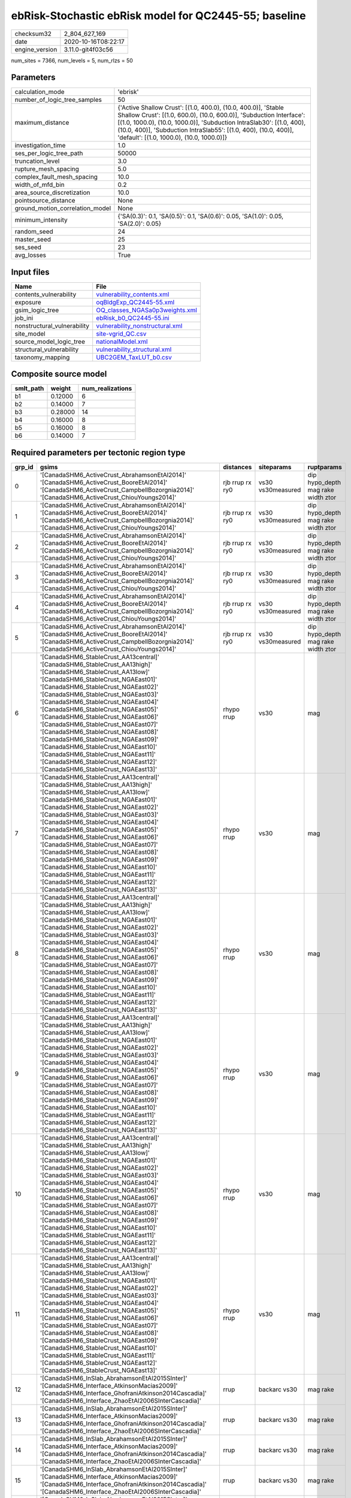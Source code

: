 ebRisk-Stochastic ebRisk model for QC2445-55; baseline
======================================================

============== ===================
checksum32     2_804_627_169      
date           2020-10-16T08:22:17
engine_version 3.11.0-git4f03c56  
============== ===================

num_sites = 7366, num_levels = 5, num_rlzs = 50

Parameters
----------
=============================== =============================================================================================================================================================================================================================================================================================================================
calculation_mode                'ebrisk'                                                                                                                                                                                                                                                                                                                     
number_of_logic_tree_samples    50                                                                                                                                                                                                                                                                                                                           
maximum_distance                {'Active Shallow Crust': [(1.0, 400.0), (10.0, 400.0)], 'Stable Shallow Crust': [(1.0, 600.0), (10.0, 600.0)], 'Subduction Interface': [(1.0, 1000.0), (10.0, 1000.0)], 'Subduction IntraSlab30': [(1.0, 400), (10.0, 400)], 'Subduction IntraSlab55': [(1.0, 400), (10.0, 400)], 'default': [(1.0, 1000.0), (10.0, 1000.0)]}
investigation_time              1.0                                                                                                                                                                                                                                                                                                                          
ses_per_logic_tree_path         50000                                                                                                                                                                                                                                                                                                                        
truncation_level                3.0                                                                                                                                                                                                                                                                                                                          
rupture_mesh_spacing            5.0                                                                                                                                                                                                                                                                                                                          
complex_fault_mesh_spacing      10.0                                                                                                                                                                                                                                                                                                                         
width_of_mfd_bin                0.2                                                                                                                                                                                                                                                                                                                          
area_source_discretization      10.0                                                                                                                                                                                                                                                                                                                         
pointsource_distance            None                                                                                                                                                                                                                                                                                                                         
ground_motion_correlation_model None                                                                                                                                                                                                                                                                                                                         
minimum_intensity               {'SA(0.3)': 0.1, 'SA(0.5)': 0.1, 'SA(0.6)': 0.05, 'SA(1.0)': 0.05, 'SA(2.0)': 0.05}                                                                                                                                                                                                                                          
random_seed                     24                                                                                                                                                                                                                                                                                                                           
master_seed                     25                                                                                                                                                                                                                                                                                                                           
ses_seed                        23                                                                                                                                                                                                                                                                                                                           
avg_losses                      True                                                                                                                                                                                                                                                                                                                         
=============================== =============================================================================================================================================================================================================================================================================================================================

Input files
-----------
=========================== ====================================================================
Name                        File                                                                
=========================== ====================================================================
contents_vulnerability      `vulnerability_contents.xml <vulnerability_contents.xml>`_          
exposure                    `oqBldgExp_QC2445-55.xml <oqBldgExp_QC2445-55.xml>`_                
gsim_logic_tree             `OQ_classes_NGASa0p3weights.xml <OQ_classes_NGASa0p3weights.xml>`_  
job_ini                     `ebRisk_b0_QC2445-55.ini <ebRisk_b0_QC2445-55.ini>`_                
nonstructural_vulnerability `vulnerability_nonstructural.xml <vulnerability_nonstructural.xml>`_
site_model                  `site-vgrid_QC.csv <site-vgrid_QC.csv>`_                            
source_model_logic_tree     `nationalModel.xml <nationalModel.xml>`_                            
structural_vulnerability    `vulnerability_structural.xml <vulnerability_structural.xml>`_      
taxonomy_mapping            `UBC2GEM_TaxLUT_b0.csv <UBC2GEM_TaxLUT_b0.csv>`_                    
=========================== ====================================================================

Composite source model
----------------------
========= ======= ================
smlt_path weight  num_realizations
========= ======= ================
b1        0.12000 6               
b2        0.14000 7               
b3        0.28000 14              
b4        0.16000 8               
b5        0.16000 8               
b6        0.14000 7               
========= ======= ================

Required parameters per tectonic region type
--------------------------------------------
====== ============================================================================================================================================================================================================================================================================================================================================================================================================================================================================================================================================================================================================== =============== ================= ==================================
grp_id gsims                                                                                                                                                                                                                                                                                                                                                                                                                                                                                                                                                                                                          distances       siteparams        ruptparams                        
====== ============================================================================================================================================================================================================================================================================================================================================================================================================================================================================================================================================================================================================== =============== ================= ==================================
0      '[CanadaSHM6_ActiveCrust_AbrahamsonEtAl2014]' '[CanadaSHM6_ActiveCrust_BooreEtAl2014]' '[CanadaSHM6_ActiveCrust_CampbellBozorgnia2014]' '[CanadaSHM6_ActiveCrust_ChiouYoungs2014]'                                                                                                                                                                                                                                                                                                                                                                                                                             rjb rrup rx ry0 vs30 vs30measured dip hypo_depth mag rake width ztor
1      '[CanadaSHM6_ActiveCrust_AbrahamsonEtAl2014]' '[CanadaSHM6_ActiveCrust_BooreEtAl2014]' '[CanadaSHM6_ActiveCrust_CampbellBozorgnia2014]' '[CanadaSHM6_ActiveCrust_ChiouYoungs2014]'                                                                                                                                                                                                                                                                                                                                                                                                                             rjb rrup rx ry0 vs30 vs30measured dip hypo_depth mag rake width ztor
2      '[CanadaSHM6_ActiveCrust_AbrahamsonEtAl2014]' '[CanadaSHM6_ActiveCrust_BooreEtAl2014]' '[CanadaSHM6_ActiveCrust_CampbellBozorgnia2014]' '[CanadaSHM6_ActiveCrust_ChiouYoungs2014]'                                                                                                                                                                                                                                                                                                                                                                                                                             rjb rrup rx ry0 vs30 vs30measured dip hypo_depth mag rake width ztor
3      '[CanadaSHM6_ActiveCrust_AbrahamsonEtAl2014]' '[CanadaSHM6_ActiveCrust_BooreEtAl2014]' '[CanadaSHM6_ActiveCrust_CampbellBozorgnia2014]' '[CanadaSHM6_ActiveCrust_ChiouYoungs2014]'                                                                                                                                                                                                                                                                                                                                                                                                                             rjb rrup rx ry0 vs30 vs30measured dip hypo_depth mag rake width ztor
4      '[CanadaSHM6_ActiveCrust_AbrahamsonEtAl2014]' '[CanadaSHM6_ActiveCrust_BooreEtAl2014]' '[CanadaSHM6_ActiveCrust_CampbellBozorgnia2014]' '[CanadaSHM6_ActiveCrust_ChiouYoungs2014]'                                                                                                                                                                                                                                                                                                                                                                                                                             rjb rrup rx ry0 vs30 vs30measured dip hypo_depth mag rake width ztor
5      '[CanadaSHM6_ActiveCrust_AbrahamsonEtAl2014]' '[CanadaSHM6_ActiveCrust_BooreEtAl2014]' '[CanadaSHM6_ActiveCrust_CampbellBozorgnia2014]' '[CanadaSHM6_ActiveCrust_ChiouYoungs2014]'                                                                                                                                                                                                                                                                                                                                                                                                                             rjb rrup rx ry0 vs30 vs30measured dip hypo_depth mag rake width ztor
6      '[CanadaSHM6_StableCrust_AA13central]' '[CanadaSHM6_StableCrust_AA13high]' '[CanadaSHM6_StableCrust_AA13low]' '[CanadaSHM6_StableCrust_NGAEast01]' '[CanadaSHM6_StableCrust_NGAEast02]' '[CanadaSHM6_StableCrust_NGAEast03]' '[CanadaSHM6_StableCrust_NGAEast04]' '[CanadaSHM6_StableCrust_NGAEast05]' '[CanadaSHM6_StableCrust_NGAEast06]' '[CanadaSHM6_StableCrust_NGAEast07]' '[CanadaSHM6_StableCrust_NGAEast08]' '[CanadaSHM6_StableCrust_NGAEast09]' '[CanadaSHM6_StableCrust_NGAEast10]' '[CanadaSHM6_StableCrust_NGAEast11]' '[CanadaSHM6_StableCrust_NGAEast12]' '[CanadaSHM6_StableCrust_NGAEast13]' rhypo rrup      vs30              mag                               
7      '[CanadaSHM6_StableCrust_AA13central]' '[CanadaSHM6_StableCrust_AA13high]' '[CanadaSHM6_StableCrust_AA13low]' '[CanadaSHM6_StableCrust_NGAEast01]' '[CanadaSHM6_StableCrust_NGAEast02]' '[CanadaSHM6_StableCrust_NGAEast03]' '[CanadaSHM6_StableCrust_NGAEast04]' '[CanadaSHM6_StableCrust_NGAEast05]' '[CanadaSHM6_StableCrust_NGAEast06]' '[CanadaSHM6_StableCrust_NGAEast07]' '[CanadaSHM6_StableCrust_NGAEast08]' '[CanadaSHM6_StableCrust_NGAEast09]' '[CanadaSHM6_StableCrust_NGAEast10]' '[CanadaSHM6_StableCrust_NGAEast11]' '[CanadaSHM6_StableCrust_NGAEast12]' '[CanadaSHM6_StableCrust_NGAEast13]' rhypo rrup      vs30              mag                               
8      '[CanadaSHM6_StableCrust_AA13central]' '[CanadaSHM6_StableCrust_AA13high]' '[CanadaSHM6_StableCrust_AA13low]' '[CanadaSHM6_StableCrust_NGAEast01]' '[CanadaSHM6_StableCrust_NGAEast02]' '[CanadaSHM6_StableCrust_NGAEast03]' '[CanadaSHM6_StableCrust_NGAEast04]' '[CanadaSHM6_StableCrust_NGAEast05]' '[CanadaSHM6_StableCrust_NGAEast06]' '[CanadaSHM6_StableCrust_NGAEast07]' '[CanadaSHM6_StableCrust_NGAEast08]' '[CanadaSHM6_StableCrust_NGAEast09]' '[CanadaSHM6_StableCrust_NGAEast10]' '[CanadaSHM6_StableCrust_NGAEast11]' '[CanadaSHM6_StableCrust_NGAEast12]' '[CanadaSHM6_StableCrust_NGAEast13]' rhypo rrup      vs30              mag                               
9      '[CanadaSHM6_StableCrust_AA13central]' '[CanadaSHM6_StableCrust_AA13high]' '[CanadaSHM6_StableCrust_AA13low]' '[CanadaSHM6_StableCrust_NGAEast01]' '[CanadaSHM6_StableCrust_NGAEast02]' '[CanadaSHM6_StableCrust_NGAEast03]' '[CanadaSHM6_StableCrust_NGAEast04]' '[CanadaSHM6_StableCrust_NGAEast05]' '[CanadaSHM6_StableCrust_NGAEast06]' '[CanadaSHM6_StableCrust_NGAEast07]' '[CanadaSHM6_StableCrust_NGAEast08]' '[CanadaSHM6_StableCrust_NGAEast09]' '[CanadaSHM6_StableCrust_NGAEast10]' '[CanadaSHM6_StableCrust_NGAEast11]' '[CanadaSHM6_StableCrust_NGAEast12]' '[CanadaSHM6_StableCrust_NGAEast13]' rhypo rrup      vs30              mag                               
10     '[CanadaSHM6_StableCrust_AA13central]' '[CanadaSHM6_StableCrust_AA13high]' '[CanadaSHM6_StableCrust_AA13low]' '[CanadaSHM6_StableCrust_NGAEast01]' '[CanadaSHM6_StableCrust_NGAEast02]' '[CanadaSHM6_StableCrust_NGAEast03]' '[CanadaSHM6_StableCrust_NGAEast04]' '[CanadaSHM6_StableCrust_NGAEast05]' '[CanadaSHM6_StableCrust_NGAEast06]' '[CanadaSHM6_StableCrust_NGAEast07]' '[CanadaSHM6_StableCrust_NGAEast08]' '[CanadaSHM6_StableCrust_NGAEast09]' '[CanadaSHM6_StableCrust_NGAEast10]' '[CanadaSHM6_StableCrust_NGAEast11]' '[CanadaSHM6_StableCrust_NGAEast12]' '[CanadaSHM6_StableCrust_NGAEast13]' rhypo rrup      vs30              mag                               
11     '[CanadaSHM6_StableCrust_AA13central]' '[CanadaSHM6_StableCrust_AA13high]' '[CanadaSHM6_StableCrust_AA13low]' '[CanadaSHM6_StableCrust_NGAEast01]' '[CanadaSHM6_StableCrust_NGAEast02]' '[CanadaSHM6_StableCrust_NGAEast03]' '[CanadaSHM6_StableCrust_NGAEast04]' '[CanadaSHM6_StableCrust_NGAEast05]' '[CanadaSHM6_StableCrust_NGAEast06]' '[CanadaSHM6_StableCrust_NGAEast07]' '[CanadaSHM6_StableCrust_NGAEast08]' '[CanadaSHM6_StableCrust_NGAEast09]' '[CanadaSHM6_StableCrust_NGAEast10]' '[CanadaSHM6_StableCrust_NGAEast11]' '[CanadaSHM6_StableCrust_NGAEast12]' '[CanadaSHM6_StableCrust_NGAEast13]' rhypo rrup      vs30              mag                               
12     '[CanadaSHM6_InSlab_AbrahamsonEtAl2015SInter]' '[CanadaSHM6_Interface_AtkinsonMacias2009]' '[CanadaSHM6_Interface_GhofraniAtkinson2014Cascadia]' '[CanadaSHM6_Interface_ZhaoEtAl2006SInterCascadia]'                                                                                                                                                                                                                                                                                                                                                                                                           rrup            backarc vs30      mag rake                          
13     '[CanadaSHM6_InSlab_AbrahamsonEtAl2015SInter]' '[CanadaSHM6_Interface_AtkinsonMacias2009]' '[CanadaSHM6_Interface_GhofraniAtkinson2014Cascadia]' '[CanadaSHM6_Interface_ZhaoEtAl2006SInterCascadia]'                                                                                                                                                                                                                                                                                                                                                                                                           rrup            backarc vs30      mag rake                          
14     '[CanadaSHM6_InSlab_AbrahamsonEtAl2015SInter]' '[CanadaSHM6_Interface_AtkinsonMacias2009]' '[CanadaSHM6_Interface_GhofraniAtkinson2014Cascadia]' '[CanadaSHM6_Interface_ZhaoEtAl2006SInterCascadia]'                                                                                                                                                                                                                                                                                                                                                                                                           rrup            backarc vs30      mag rake                          
15     '[CanadaSHM6_InSlab_AbrahamsonEtAl2015SInter]' '[CanadaSHM6_Interface_AtkinsonMacias2009]' '[CanadaSHM6_Interface_GhofraniAtkinson2014Cascadia]' '[CanadaSHM6_Interface_ZhaoEtAl2006SInterCascadia]'                                                                                                                                                                                                                                                                                                                                                                                                           rrup            backarc vs30      mag rake                          
16     '[CanadaSHM6_InSlab_AbrahamsonEtAl2015SInter]' '[CanadaSHM6_Interface_AtkinsonMacias2009]' '[CanadaSHM6_Interface_GhofraniAtkinson2014Cascadia]' '[CanadaSHM6_Interface_ZhaoEtAl2006SInterCascadia]'                                                                                                                                                                                                                                                                                                                                                                                                           rrup            backarc vs30      mag rake                          
17     '[CanadaSHM6_InSlab_AbrahamsonEtAl2015SInter]' '[CanadaSHM6_Interface_AtkinsonMacias2009]' '[CanadaSHM6_Interface_GhofraniAtkinson2014Cascadia]' '[CanadaSHM6_Interface_ZhaoEtAl2006SInterCascadia]'                                                                                                                                                                                                                                                                                                                                                                                                           rrup            backarc vs30      mag rake                          
18     '[CanadaSHM6_InSlab_AbrahamsonEtAl2015SSlab30]' '[CanadaSHM6_InSlab_AtkinsonBoore2003SSlabCascadia30]' '[CanadaSHM6_InSlab_GarciaEtAl2005SSlab30]' '[CanadaSHM6_InSlab_ZhaoEtAl2006SSlabCascadia30]'                                                                                                                                                                                                                                                                                                                                                                                                           rhypo rrup      backarc vs30      hypo_depth mag                    
19     '[CanadaSHM6_InSlab_AbrahamsonEtAl2015SSlab30]' '[CanadaSHM6_InSlab_AtkinsonBoore2003SSlabCascadia30]' '[CanadaSHM6_InSlab_GarciaEtAl2005SSlab30]' '[CanadaSHM6_InSlab_ZhaoEtAl2006SSlabCascadia30]'                                                                                                                                                                                                                                                                                                                                                                                                           rhypo rrup      backarc vs30      hypo_depth mag                    
20     '[CanadaSHM6_InSlab_AbrahamsonEtAl2015SSlab30]' '[CanadaSHM6_InSlab_AtkinsonBoore2003SSlabCascadia30]' '[CanadaSHM6_InSlab_GarciaEtAl2005SSlab30]' '[CanadaSHM6_InSlab_ZhaoEtAl2006SSlabCascadia30]'                                                                                                                                                                                                                                                                                                                                                                                                           rhypo rrup      backarc vs30      hypo_depth mag                    
21     '[CanadaSHM6_InSlab_AbrahamsonEtAl2015SSlab30]' '[CanadaSHM6_InSlab_AtkinsonBoore2003SSlabCascadia30]' '[CanadaSHM6_InSlab_GarciaEtAl2005SSlab30]' '[CanadaSHM6_InSlab_ZhaoEtAl2006SSlabCascadia30]'                                                                                                                                                                                                                                                                                                                                                                                                           rhypo rrup      backarc vs30      hypo_depth mag                    
22     '[CanadaSHM6_InSlab_AbrahamsonEtAl2015SSlab30]' '[CanadaSHM6_InSlab_AtkinsonBoore2003SSlabCascadia30]' '[CanadaSHM6_InSlab_GarciaEtAl2005SSlab30]' '[CanadaSHM6_InSlab_ZhaoEtAl2006SSlabCascadia30]'                                                                                                                                                                                                                                                                                                                                                                                                           rhypo rrup      backarc vs30      hypo_depth mag                    
23     '[CanadaSHM6_InSlab_AbrahamsonEtAl2015SSlab30]' '[CanadaSHM6_InSlab_AtkinsonBoore2003SSlabCascadia30]' '[CanadaSHM6_InSlab_GarciaEtAl2005SSlab30]' '[CanadaSHM6_InSlab_ZhaoEtAl2006SSlabCascadia30]'                                                                                                                                                                                                                                                                                                                                                                                                           rhypo rrup      backarc vs30      hypo_depth mag                    
24     '[CanadaSHM6_InSlab_AbrahamsonEtAl2015SSlab55]' '[CanadaSHM6_InSlab_AtkinsonBoore2003SSlabCascadia55]' '[CanadaSHM6_InSlab_GarciaEtAl2005SSlab55]' '[CanadaSHM6_InSlab_ZhaoEtAl2006SSlabCascadia55]'                                                                                                                                                                                                                                                                                                                                                                                                           rhypo rrup      backarc vs30      hypo_depth mag                    
25     '[CanadaSHM6_InSlab_AbrahamsonEtAl2015SSlab55]' '[CanadaSHM6_InSlab_AtkinsonBoore2003SSlabCascadia55]' '[CanadaSHM6_InSlab_GarciaEtAl2005SSlab55]' '[CanadaSHM6_InSlab_ZhaoEtAl2006SSlabCascadia55]'                                                                                                                                                                                                                                                                                                                                                                                                           rhypo rrup      backarc vs30      hypo_depth mag                    
26     '[CanadaSHM6_InSlab_AbrahamsonEtAl2015SSlab55]' '[CanadaSHM6_InSlab_AtkinsonBoore2003SSlabCascadia55]' '[CanadaSHM6_InSlab_GarciaEtAl2005SSlab55]' '[CanadaSHM6_InSlab_ZhaoEtAl2006SSlabCascadia55]'                                                                                                                                                                                                                                                                                                                                                                                                           rhypo rrup      backarc vs30      hypo_depth mag                    
27     '[CanadaSHM6_InSlab_AbrahamsonEtAl2015SSlab55]' '[CanadaSHM6_InSlab_AtkinsonBoore2003SSlabCascadia55]' '[CanadaSHM6_InSlab_GarciaEtAl2005SSlab55]' '[CanadaSHM6_InSlab_ZhaoEtAl2006SSlabCascadia55]'                                                                                                                                                                                                                                                                                                                                                                                                           rhypo rrup      backarc vs30      hypo_depth mag                    
28     '[CanadaSHM6_InSlab_AbrahamsonEtAl2015SSlab55]' '[CanadaSHM6_InSlab_AtkinsonBoore2003SSlabCascadia55]' '[CanadaSHM6_InSlab_GarciaEtAl2005SSlab55]' '[CanadaSHM6_InSlab_ZhaoEtAl2006SSlabCascadia55]'                                                                                                                                                                                                                                                                                                                                                                                                           rhypo rrup      backarc vs30      hypo_depth mag                    
29     '[CanadaSHM6_InSlab_AbrahamsonEtAl2015SSlab55]' '[CanadaSHM6_InSlab_AtkinsonBoore2003SSlabCascadia55]' '[CanadaSHM6_InSlab_GarciaEtAl2005SSlab55]' '[CanadaSHM6_InSlab_ZhaoEtAl2006SSlabCascadia55]'                                                                                                                                                                                                                                                                                                                                                                                                           rhypo rrup      backarc vs30      hypo_depth mag                    
====== ============================================================================================================================================================================================================================================================================================================================================================================================================================================================================================================================================================================================================== =============== ================= ==================================

Exposure model
--------------
=========== ======
#assets     79_896
#taxonomies 730   
=========== ======

============= ======= ======= === === ========= ==========
taxonomy      mean    stddev  min max num_sites num_assets
RES1-W4-LC    1.03873 0.19298 1   2   3_176     3_299     
RES1-W1-LC    2.24053 0.85551 1   6   6_760     15_146    
RES3A-W1-LC   1.86364 0.80183 1   5   2_728     5_084     
RES1-URML-PC  1.39622 0.49102 1   3   3_329     4_648     
RES1-W4-PC    1.55204 0.50014 1   4   4_996     7_754     
RES3A-W4-LC   1.00000 0.0     1   1   591       591       
RES3D-RM1L-PC 1.05911 0.23642 1   2   203       215       
RES3D-W2-LC   1.43478 0.69161 1   4   690       990       
RES4-W3-PC    1.08333 0.27735 1   2   144       156       
COM3-URML-PC  1.17386 0.37922 1   2   811       952       
COM3-C2L-PC   1.10454 0.30626 1   2   507       560       
COM5-S4L-PC   1.12245 0.33120 1   2   49        55        
COM3-C3L-PC   1.18370 0.38745 1   2   920       1_089     
EDU1-W2-PC    1.06358 0.24472 1   2   173       184       
COM4-RM1L-PC  1.13253 0.33922 1   2   1_079     1_222     
COM1-URML-PC  1.09127 0.28857 1   2   252       275       
COM1-W3-PC    1.09343 0.29153 1   2   289       316       
RES4-RM1M-PC  1.03448 0.18570 1   2   29        30        
COM1-RM1L-PC  1.13533 0.34237 1   2   569       646       
GOV1-W2-PC    1.04478 0.20837 1   2   67        70        
COM1-C3L-PC   1.04605 0.20994 1   2   304       318       
RES3B-W4-LC   1.00000 0.0     1   1   32        32        
RES3A-URML-PC 1.13842 0.34555 1   2   838       954       
COM1-RM1M-PC  1.00000 0.0     1   1   20        20        
COM2-RM1L-PC  1.06923 0.25483 1   2   130       139       
RES3C-W2-PC   1.13953 0.34785 1   2   129       147       
RES3A-W4-PC   1.29533 0.45637 1   2   1_307     1_693     
COM2-RM1M-PC  1.08943 0.28653 1   2   123       134       
RES3D-W2-PC   1.30012 0.46127 1   3   813       1_057     
RES2-MH-PC    1.40248 0.49116 1   2   323       453       
RES4-RM1M-LC  1.00000 0.0     1   1   9         9         
COM4-W3-LC    1.00000 0.0     1   1   247       247       
COM1-S4L-PC   1.05229 0.22334 1   2   153       161       
COM4-S5L-PC   1.09173 0.28886 1   2   665       726       
IND6-RM1L-PC  1.05932 0.23673 1   2   236       250       
COM4-RM1L-LC  1.00238 0.04880 1   2   420       421       
REL1-RM1L-PC  1.04505 0.20834 1   2   111       116       
RES2-MH-LC    1.01136 0.10630 1   2   176       178       
COM1-S5L-PC   1.11307 0.31724 1   2   283       315       
COM4-W3-PC    1.06287 0.24292 1   2   668       710       
COM3-RM1L-PC  1.08155 0.27396 1   2   466       504       
IND2-PC1-PC   1.02985 0.17146 1   2   67        69        
IND1-C2L-PC   1.10000 0.30168 1   2   90        99        
IND1-W3-LC    1.00000 0.0     1   1   32        32        
RES3D-W4-PC   1.20211 0.40193 1   2   569       684       
COM2-RM1L-LC  1.02632 0.16222 1   2   38        39        
IND2-RM1L-LC  1.00000 0.0     1   1   22        22        
RES3E-W2-PC   1.15646 0.36990 1   3   441       510       
IND2-PC1-LC   1.00000 0.0     1   1   34        34        
RES3C-RM1L-PC 1.12000 0.32715 1   2   75        84        
RES3B-W2-PC   1.18421 0.38937 1   2   114       135       
COM3-C2L-LC   1.00571 0.07559 1   2   175       176       
RES4-W3-LC    1.04938 0.21802 1   2   81        85        
IND2-RM1L-PC  1.05747 0.23409 1   2   87        92        
RES3C-W4-LC   1.00000 0.0     1   1   58        58        
RES3C-W2-LC   1.00000 0.0     1   1   70        70        
RES3B-RM1L-PC 1.07692 0.27735 1   2   13        14        
RES3F-W2-PC   1.09777 0.29741 1   2   358       393       
REL1-W2-PC    1.05381 0.22615 1   2   223       235       
RES3F-W2-LC   1.13311 0.35019 1   3   293       332       
COM7-C2L-PC   1.01613 0.12700 1   2   62        63        
RES4-RM1L-LC  1.00000 0.0     1   1   5         5         
COM7-C2H-PC   1.00000 0.0     1   1   12        12        
COM7-W3-PC    1.08917 0.28590 1   2   157       171       
COM7-C2H-LC   1.00000 0.0     1   1   3         3         
COM1-RM1L-LC  1.00000 0.0     1   1   203       203       
IND1-W3-PC    1.02239 0.14850 1   2   134       137       
IND1-S4L-PC   1.03704 0.19245 1   2   27        28        
GOV1-C3L-PC   1.03448 0.18570 1   2   29        30        
COM1-C2L-PC   1.06061 0.23982 1   2   99        105       
GOV1-RM1M-LC  1.00000 0.0     1   1   5         5         
IND2-S2L-PC   1.00000 0.0     1   1   40        40        
COM3-RM1L-LC  1.00000 0.0     1   1   152       152       
IND1-S2L-LC   1.00000 0.0     1   1   10        10        
AGR1-W3-LC    1.06667 0.25155 1   2   60        64        
GOV1-PC1-PC   1.00000 0.0     1   1   3         3         
GOV1-RM1L-PC  1.00000 0.0     1   1   35        35        
RES3C-W1-LC   1.15385 0.38541 1   3   117       135       
RES1-W4-MC    1.02780 0.16444 1   2   2_230     2_292     
RES1-W1-MC    1.02776 0.16431 1   2   3_206     3_295     
COM2-RM1L-MC  1.00000 0.0     1   1   29        29        
RES3B-W4-MC   1.05000 0.22361 1   2   20        21        
RES3B-W4-PC   1.08197 0.27659 1   2   61        66        
RES3A-W1-MC   1.03217 0.17653 1   2   1_088     1_123     
COM1-RM1L-MC  1.00000 0.0     1   1   137       137       
COM5-S4L-LC   1.00000 0.0     1   1   9         9         
IND4-C2L-PC   1.04545 0.21320 1   2   22        23        
IND1-S2L-PC   1.00000 0.0     1   1   42        42        
REL1-W2-LC    1.00000 0.0     1   1   48        48        
RES3C-W4-MC   1.00000 0.0     1   1   50        50        
RES3D-URML-PC 1.05063 0.23822 1   3   237       249       
IND3-URML-PC  1.05263 0.22629 1   2   38        40        
IND2-S2L-MC   1.00000 0.0     1   1   21        21        
RES3C-W4-PC   1.16000 0.36907 1   2   75        87        
RES3A-W4-MC   1.01883 0.13606 1   2   478       487       
COM2-RM1M-LC  1.00000 0.0     1   1   39        39        
RES3D-URMM-PC 1.02857 0.16708 1   2   175       180       
COM7-RM1L-PC  1.13402 0.34244 1   2   97        110       
COM5-W3-PC    1.07407 0.26688 1   2   27        29        
COM4-URMM-PC  1.11321 0.31835 1   2   106       118       
COM4-C2H-PC   1.03125 0.17678 1   2   32        33        
RES3D-C1L-PC  1.00000 0.0     1   1   11        11        
COM2-C3M-PC   1.03509 0.18564 1   2   57        59        
COM7-URML-PC  1.11905 0.32777 1   2   42        47        
IND2-S1L-PC   1.08333 0.28031 1   2   36        39        
COM2-PC2L-PC  1.08451 0.28013 1   2   71        77        
IND2-URML-PC  1.03846 0.19418 1   2   52        54        
COM7-S5L-PC   1.13333 0.34575 1   2   30        34        
COM4-S3-PC    1.01163 0.10783 1   2   86        87        
COM7-C2L-LC   1.00000 0.0     1   1   22        22        
RES3E-W2-LC   1.12500 0.37268 1   3   208       234       
COM1-S4L-LC   1.00000 0.0     1   1   60        60        
COM4-RM1L-MC  1.01270 0.11215 1   2   315       319       
RES3E-W2-MC   1.08442 0.27892 1   2   154       167       
COM4-W3-MC    1.00510 0.07143 1   2   196       197       
COM1-W3-LC    1.00000 0.0     1   1   104       104       
RES3C-W1-MC   1.05556 0.23231 1   2   36        38        
RES3F-W2-MC   1.11679 0.32235 1   2   137       153       
COM3-C2L-MC   1.00000 0.0     1   1   123       123       
RES3D-W4-MC   1.00575 0.07581 1   2   174       175       
IND1-W3-MC    1.00000 0.0     1   1   29        29        
RES3E-URML-PC 1.01887 0.13736 1   2   53        54        
IND1-C2L-LC   1.00000 0.0     1   1   51        51        
COM7-W3-LC    1.00000 0.0     1   1   54        54        
RES3D-W4-LC   1.00000 0.0     1   1   238       238       
IND6-RM1L-LC  1.00000 0.0     1   1   69        69        
REL1-RM1L-LC  1.00000 0.0     1   1   27        27        
RES2-MH-MC    1.00000 0.0     1   1   131       131       
RES6-W3-LC    1.00000 0.0     1   1   6         6         
AGR1-URMM-PC  1.00000 0.0     1   1   11        11        
AGR1-W3-PC    1.06494 0.24803 1   2   77        82        
REL1-RM1L-MC  1.00000 0.0     1   1   24        24        
AGR1-W3-MC    1.00000 0.0     1   1   24        24        
COM3-RM1L-MC  1.00820 0.09054 1   2   122       123       
IND1-C2L-MC   1.00000 0.0     1   1   38        38        
COM7-URMM-PC  1.00000 0.0     1   1   22        22        
GOV1-RM1L-LC  1.00000 0.0     1   1   8         8         
REL1-PC1-PC   1.00000 0.0     1   1   3         3         
EDU1-C1L-MC   1.00000 NaN     1   1   1         1         
COM1-C2L-LC   1.00000 0.0     1   1   27        27        
RES3A-W2-LC   1.00000 0.0     1   1   120       120       
COM4-C1L-PC   1.06855 0.25320 1   2   248       265       
COM4-S1L-LC   1.01235 0.11111 1   2   81        82        
IND1-URML-PC  1.03529 0.18562 1   2   85        88        
COM4-S4L-LC   1.00000 0.0     1   1   67        67        
COM2-C1L-LC   1.00000 0.0     1   1   8         8         
COM3-W3-LC    1.00000 0.0     1   1   140       140       
COM4-C1L-LC   1.00000 0.0     1   1   104       104       
COM1-PC2L-LC  1.00000 0.0     1   1   7         7         
COM2-PC1-LC   1.00000 0.0     1   1   60        60        
IND2-C2L-PC   1.04167 0.20412 1   2   24        25        
COM3-S4L-LC   1.00000 0.0     1   1   3         3         
COM3-RM2L-PC  1.00000 0.0     1   1   35        35        
EDU1-W2-LC    1.00000 0.0     1   1   62        62        
COM1-S3-PC    1.00000 0.0     1   1   32        32        
COM3-W3-MC    1.00990 0.09950 1   2   101       102       
RES3B-URML-PC 1.11333 0.31806 1   2   150       167       
COM3-W3-PC    1.12911 0.33571 1   2   426       481       
RES3D-W2-MC   1.24843 0.44001 1   3   318       397       
REL1-W2-MC    1.00000 0.0     1   1   46        46        
COM1-S3-MC    1.00000 0.0     1   1   5         5         
COM4-S2L-PC   1.06857 0.25345 1   2   175       187       
COM4-C2L-PC   1.03906 0.19450 1   2   128       133       
COM4-S2L-MC   1.00000 0.0     1   1   57        57        
COM4-URML-PC  1.08763 0.28312 1   2   388       422       
COM1-PC2L-PC  1.00000 0.0     1   1   14        14        
COM1-C1L-LC   1.00000 0.0     1   1   11        11        
RES3B-W2-MC   1.03390 0.18252 1   2   59        61        
COM3-C3M-PC   1.00000 0.0     1   1   58        58        
COM3-RM2M-PC  1.00000 0.0     1   1   12        12        
COM1-C3M-PC   1.05556 0.23231 1   2   36        38        
GOV1-URML-PC  1.06250 0.25000 1   2   16        17        
COM4-S1L-PC   1.05357 0.22567 1   2   224       236       
RES3E-C1M-PC  1.00000 0.0     1   1   5         5         
COM1-S1L-PC   1.03125 0.17537 1   2   64        66        
RES3A-W2-PC   1.12171 0.32749 1   2   304       341       
RES3B-W1-MC   1.00000 0.0     1   1   25        25        
COM7-S4L-PC   1.06122 0.24097 1   2   98        104       
COM7-W3-MC    1.00000 0.0     1   1   32        32        
COM1-S2L-LC   1.00000 0.0     1   1   18        18        
COM7-C2L-MC   1.00000 0.0     1   1   8         8         
IND6-C3M-PC   1.00000 0.0     1   1   26        26        
IND6-W3-MC    1.00000 0.0     1   1   27        27        
RES3B-W2-LC   1.00000 0.0     1   1   67        67        
IND6-URML-PC  1.00000 0.0     1   1   43        43        
IND6-C2M-MC   1.00000 0.0     1   1   2         2         
REL1-URML-PC  1.00000 0.0     1   1   26        26        
COM2-S1L-LC   1.00000 0.0     1   1   93        93        
IND6-S1L-LC   1.00000 0.0     1   1   12        12        
COM2-C1L-PC   1.08333 0.28868 1   2   12        13        
COM2-PC1-MC   1.00000 0.0     1   1   58        58        
IND6-C3L-PC   1.05882 0.23576 1   2   255       270       
COM2-W3-LC    1.00000 0.0     1   1   40        40        
COM2-S2L-MC   1.00000 0.0     1   1   51        51        
RES3A-W2-MC   1.00752 0.08671 1   2   133       134       
COM4-S2L-LC   1.00000 0.0     1   1   81        81        
COM2-S1L-MC   1.01493 0.12217 1   2   67        68        
IND6-RM1L-MC  1.00000 0.0     1   1   74        74        
IND1-C3L-PC   1.14634 0.35784 1   2   41        47        
COM3-RM2L-MC  1.00000 0.0     1   1   10        10        
COM2-C2L-PC   1.05042 0.21974 1   2   119       125       
COM2-C2L-LC   1.00000 0.0     1   1   55        55        
IND3-C2L-PC   1.07143 0.26227 1   2   28        30        
COM4-C3L-PC   1.02500 0.15678 1   2   120       123       
IND1-RM1L-PC  1.10345 0.30720 1   2   58        64        
COM4-PC1-PC   1.04000 0.19662 1   2   150       156       
COM4-S4L-PC   1.07186 0.25903 1   2   167       179       
COM2-S2L-PC   1.04959 0.21799 1   2   121       127       
COM4-C1L-MC   1.00000 0.0     1   1   98        98        
IND6-C2L-PC   1.08451 0.28013 1   2   71        77        
COM2-S1L-PC   1.10326 0.30513 1   2   184       203       
IND6-S1L-PC   1.00000 0.0     1   1   40        40        
IND1-RM1L-LC  1.00000 0.0     1   1   38        38        
IND3-C2L-LC   1.00000 0.0     1   1   17        17        
RES4-RM1L-PC  1.00000 0.0     1   1   23        23        
GOV1-PC1-LC   1.00000 0.0     1   1   2         2         
COM3-S1L-LC   1.00000 0.0     1   1   19        19        
COM4-RM2L-LC  1.00000 0.0     1   1   12        12        
COM2-PC1-PC   1.06000 0.23828 1   2   150       159       
COM4-S1L-MC   1.00000 0.0     1   1   64        64        
IND6-W3-LC    1.00000 0.0     1   1   23        23        
IND6-S4M-LC   1.00000 0.0     1   1   5         5         
IND2-S2M-PC   1.06667 0.25820 1   2   15        16        
COM3-S1L-PC   1.02439 0.15617 1   2   41        42        
RES1-S3-PC    1.08462 0.27939 1   2   130       141       
RES3B-W1-LC   1.14433 0.38160 1   3   97        111       
RES1-S3-LC    1.00000 0.0     1   1   71        71        
RES3E-C2H-LC  1.00000 0.0     1   1   2         2         
RES3D-RM1L-LC 1.00000 0.0     1   1   77        77        
RES3C-RM1L-LC 1.00000 0.0     1   1   45        45        
RES3C-S5L-PC  1.00000 0.0     1   1   10        10        
RES3B-RM2L-LC 1.00000 NaN     1   1   1         1         
COM4-C2M-PC   1.00000 0.0     1   1   20        20        
RES3C-C1L-PC  1.33333 0.57735 1   2   3         4         
RES3F-C2H-LC  1.00000 0.0     1   1   24        24        
RES3D-C2L-LC  1.00000 0.0     1   1   3         3         
COM4-PC1-LC   1.00000 0.0     1   1   59        59        
COM3-PC1-PC   1.05556 0.23570 1   2   18        19        
COM2-PC2L-LC  1.00000 0.0     1   1   25        25        
IND1-S5M-PC   1.00000 0.0     1   1   4         4         
COM1-PC1-LC   1.00000 0.0     1   1   21        21        
IND2-S1M-PC   1.00000 0.0     1   1   3         3         
IND1-C3M-PC   1.00000 0.0     1   1   6         6         
COM2-URML-PC  1.12500 0.33422 1   2   48        54        
COM7-PC2L-LC  1.00000 NaN     1   1   1         1         
COM1-S2L-PC   1.01887 0.13736 1   2   53        54        
IND6-W3-PC    1.02410 0.15428 1   2   83        85        
COM1-PC1-PC   1.03947 0.19601 1   2   76        79        
RES3D-S2L-PC  1.00000 0.0     1   1   13        13        
RES3E-W4-PC   1.02609 0.16009 1   2   115       118       
EDU1-C1L-LC   1.00000 0.0     1   1   10        10        
COM4-C2L-LC   1.00000 0.0     1   1   56        56        
COM4-S4L-MC   1.00000 0.0     1   1   57        57        
COM2-S3-PC    1.07692 0.26854 1   2   65        70        
RES3E-URMM-PC 1.04255 0.20403 1   2   47        49        
COM4-S1M-PC   1.02174 0.14744 1   2   46        47        
COM4-RM2L-PC  1.00000 0.0     1   1   43        43        
COM4-S2M-PC   1.03226 0.17961 1   2   31        32        
REL1-S5L-PC   1.00000 0.0     1   1   5         5         
RES3F-S2L-LC  1.00000 NaN     1   1   1         1         
RES3D-C3M-PC  1.11111 0.33333 1   2   9         10        
COM3-S1L-MC   1.00000 0.0     1   1   7         7         
IND1-S3-PC    1.00000 0.0     1   1   4         4         
EDU1-S4L-PC   1.00000 0.0     1   1   7         7         
COM4-S5M-PC   1.00000 0.0     1   1   43        43        
EDU1-MH-PC    1.00000 0.0     1   1   25        25        
COM7-S4L-LC   1.00000 0.0     1   1   24        24        
COM1-RM2L-PC  1.02941 0.17150 1   2   34        35        
IND2-S3-PC    1.00000 0.0     1   1   6         6         
RES3F-URMM-PC 1.04124 0.19987 1   2   97        101       
GOV1-W2-LC    1.00000 0.0     1   1   14        14        
COM1-S4L-MC   1.00000 0.0     1   1   44        44        
COM7-C1L-MC   1.00000 0.0     1   1   3         3         
RES3D-RM1L-MC 1.01333 0.11547 1   2   75        76        
RES3F-C2H-PC  1.05882 0.23704 1   2   68        72        
COM1-W3-MC    1.00000 0.0     1   1   61        61        
COM7-S1L-PC   1.00000 0.0     1   1   7         7         
RES3E-W4-MC   1.00000 0.0     1   1   35        35        
COM1-PC2L-MC  1.00000 0.0     1   1   11        11        
RES3E-S2H-MC  1.00000 NaN     1   1   1         1         
RES3F-W4-LC   1.00000 0.0     1   1   3         3         
RES1-S3-MC    1.05128 0.22346 1   2   39        41        
COM7-S1M-LC   1.00000 NaN     1   1   1         1         
COM3-C1L-LC   1.00000 0.0     1   1   4         4         
COM7-S3-LC    1.00000 0.0     1   1   2         2         
IND2-RM1L-MC  1.00000 0.0     1   1   27        27        
COM3-C1L-PC   1.00000 0.0     1   1   12        12        
COM1-RM2L-LC  1.00000 0.0     1   1   5         5         
EDU1-S5L-PC   1.00000 0.0     1   1   20        20        
RES3E-W4-LC   1.00000 0.0     1   1   45        45        
COM7-RM2L-PC  1.00000 0.0     1   1   30        30        
GOV1-C2L-PC   1.00000 0.0     1   1   12        12        
IND6-C2L-LC   1.00000 0.0     1   1   34        34        
COM1-S5M-PC   1.00000 0.0     1   1   8         8         
COM4-S2H-LC   1.00000 0.0     1   1   5         5         
IND1-S5L-PC   1.00000 0.0     1   1   10        10        
COM2-C3H-PC   1.06250 0.25000 1   2   16        17        
IND3-S2L-LC   1.00000 NaN     1   1   1         1         
COM3-URMM-PC  1.20000 0.42164 1   2   10        12        
COM2-S2L-LC   1.00000 0.0     1   1   54        54        
COM1-S2L-MC   1.00000 0.0     1   1   15        15        
EDU1-C1L-PC   1.00000 0.0     1   1   7         7         
COM5-RM1L-LC  1.00000 0.0     1   1   3         3         
COM4-PC1-MC   1.00000 0.0     1   1   41        41        
COM7-S4L-MC   1.00000 0.0     1   1   17        17        
COM3-RM2L-LC  1.00000 0.0     1   1   11        11        
COM7-S2L-PC   1.06667 0.25226 1   2   45        48        
RES3D-C2L-PC  1.00000 0.0     1   1   4         4         
IND2-W3-PC    1.00000 0.0     1   1   15        15        
RES3D-S4L-PC  1.00000 0.0     1   1   18        18        
COM4-S3-LC    1.00000 0.0     1   1   29        29        
IND3-URMM-PC  1.12500 0.35355 1   2   8         9         
COM4-RM2L-MC  1.00000 0.0     1   1   11        11        
RES6-C2M-PC   1.00000 NaN     1   1   1         1         
EDU1-RM1L-PC  1.00000 0.0     1   1   5         5         
COM2-W3-PC    1.03896 0.19477 1   2   77        80        
RES3F-W4-PC   1.00000 0.0     1   1   25        25        
RES3C-URML-PC 1.02083 0.14434 1   2   48        49        
COM7-PC2L-PC  1.00000 0.0     1   1   3         3         
IND2-PC2L-LC  1.00000 0.0     1   1   15        15        
RES3C-S3-PC   1.00000 0.0     1   1   2         2         
COM3-S4L-PC   1.00000 0.0     1   1   10        10        
EDU1-PC1-LC   1.00000 0.0     1   1   4         4         
COM1-URMM-PC  1.00000 0.0     1   1   21        21        
COM4-C2H-LC   1.00000 0.0     1   1   9         9         
COM3-S5L-PC   1.06250 0.25000 1   2   16        17        
RES3D-S2L-MC  1.00000 0.0     1   1   4         4         
RES3C-C1L-LC  1.00000 0.0     1   1   4         4         
COM2-C2M-LC   1.00000 0.0     1   1   8         8         
RES3F-C2M-LC  1.00000 0.0     1   1   4         4         
EDU1-W2-MC    1.00000 0.0     1   1   45        45        
RES3F-S2H-PC  1.00000 0.0     1   1   5         5         
COM1-S3-LC    1.00000 0.0     1   1   8         8         
IND6-S4L-PC   1.00000 0.0     1   1   12        12        
IND6-C2M-PC   1.00000 0.0     1   1   10        10        
RES3C-C2L-LC  1.00000 0.0     1   1   2         2         
RES3C-W2-MC   1.04167 0.20194 1   2   48        50        
COM5-W3-LC    1.00000 0.0     1   1   6         6         
COM5-RM1L-PC  1.08696 0.28810 1   2   23        25        
COM4-S1M-LC   1.00000 0.0     1   1   20        20        
EDU1-S4L-MC   1.00000 0.0     1   1   2         2         
COM5-RM1L-MC  1.00000 0.0     1   1   7         7         
COM1-S1L-LC   1.00000 0.0     1   1   21        21        
IND6-C2L-MC   1.00000 0.0     1   1   24        24        
EDU2-W3-PC    1.00000 0.0     1   1   5         5         
RES4-C1M-PC   1.00000 NaN     1   1   1         1         
IND2-PC2L-PC  1.03846 0.19612 1   2   26        27        
EDU2-S1L-PC   1.00000 NaN     1   1   1         1         
RES3F-URML-PC 1.00000 0.0     1   1   25        25        
RES3F-C1H-MC  1.00000 0.0     1   1   3         3         
COM1-RM2L-MC  1.00000 0.0     1   1   6         6         
RES6-W4-PC    1.08333 0.28868 1   2   12        13        
RES3F-W4-MC   1.00000 0.0     1   1   7         7         
COM7-S3-MC    1.00000 NaN     1   1   1         1         
COM2-C2L-MC   1.00000 0.0     1   1   43        43        
COM3-PC1-LC   1.00000 0.0     1   1   4         4         
COM1-PC1-MC   1.00000 0.0     1   1   19        19        
COM2-PC2L-MC  1.00000 0.0     1   1   15        15        
COM3-S1M-PC   1.00000 0.0     1   1   3         3         
IND3-PC1-MC   1.00000 0.0     1   1   2         2         
COM7-S2L-MC   1.00000 0.0     1   1   10        10        
COM1-C1L-PC   1.00000 0.0     1   1   29        29        
RES4-C3L-PC   1.00000 0.0     1   1   6         6         
GOV1-W2-MC    1.00000 0.0     1   1   12        12        
RES3C-RM1L-MC 1.02128 0.14586 1   2   47        48        
COM4-PC2L-LC  1.00000 0.0     1   1   9         9         
COM1-S2M-MC   1.00000 NaN     1   1   1         1         
COM4-C2L-MC   1.00000 0.0     1   1   41        41        
COM4-PC2L-PC  1.00000 0.0     1   1   19        19        
COM2-C1L-MC   1.00000 0.0     1   1   3         3         
COM4-PC2M-MC  1.00000 0.0     1   1   6         6         
COM4-PC2M-PC  1.07143 0.26726 1   2   14        15        
RES4-URMM-PC  1.00000 0.0     1   1   8         8         
EDU1-C3L-PC   1.00000 0.0     1   1   12        12        
RES3E-S4L-MC  1.00000 NaN     1   1   1         1         
RES3F-C1M-MC  1.00000 0.0     1   1   6         6         
RES3C-RM2L-LC 1.00000 0.0     1   1   2         2         
IND6-S1L-MC   1.00000 0.0     1   1   16        16        
RES3F-C2H-MC  1.00000 0.0     1   1   18        18        
COM4-PC2M-LC  1.00000 0.0     1   1   7         7         
COM1-RM1M-MC  1.00000 0.0     1   1   7         7         
COM2-RM1M-MC  1.00000 0.0     1   1   26        26        
IND2-PC1-MC   1.00000 0.0     1   1   30        30        
COM7-RM1L-LC  1.00000 0.0     1   1   21        21        
GOV1-S2L-MC   1.00000 0.0     1   1   2         2         
IND6-S4L-MC   1.00000 0.0     1   1   8         8         
RES3F-C1H-PC  1.00000 0.0     1   1   6         6         
COM5-S5L-PC   1.05882 0.24254 1   2   17        18        
COM6-MH-LC    1.00000 0.0     1   1   2         2         
COM4-C1M-PC   1.07143 0.26726 1   2   14        15        
COM7-C1L-PC   1.00000 0.0     1   1   4         4         
COM7-S1M-PC   1.00000 0.0     1   1   2         2         
COM2-S3-LC    1.00000 0.0     1   1   25        25        
IND3-C2M-MC   1.00000 NaN     1   1   1         1         
RES3F-C1M-PC  1.00000 0.0     1   1   7         7         
COM1-S2M-PC   1.00000 0.0     1   1   7         7         
GOV1-S5L-PC   1.00000 0.0     1   1   3         3         
COM5-URML-PC  1.00000 0.0     1   1   10        10        
COM4-C2M-MC   1.00000 0.0     1   1   8         8         
RES4-C2M-MC   1.00000 0.0     1   1   4         4         
RES4-C2M-PC   1.00000 0.0     1   1   3         3         
RES3D-S5L-PC  1.00000 0.0     1   1   3         3         
RES3F-S5M-PC  1.00000 NaN     1   1   1         1         
COM7-RM1L-MC  1.00000 0.0     1   1   13        13        
RES4-RM1M-MC  1.00000 0.0     1   1   5         5         
EDU1-MH-MC    1.00000 0.0     1   1   5         5         
IND1-RM2L-LC  1.00000 NaN     1   1   1         1         
COM1-C1L-MC   1.00000 0.0     1   1   7         7         
RES3D-S4M-PC  1.00000 0.0     1   1   3         3         
COM2-S5L-PC   1.14286 0.37796 1   2   7         8         
RES4-C1M-MC   1.00000 NaN     1   1   1         1         
EDU1-S4L-LC   1.00000 0.0     1   1   2         2         
COM3-S2L-PC   1.00000 0.0     1   1   7         7         
RES3D-C3L-PC  1.00000 0.0     1   1   3         3         
COM5-S3-PC    1.00000 0.0     1   1   7         7         
COM1-S1M-PC   1.25000 0.50000 1   2   4         5         
REL1-C3L-PC   1.04167 0.20412 1   2   24        25        
EDU2-W3-LC    1.00000 0.0     1   1   3         3         
EDU2-URMM-PC  1.00000 NaN     1   1   1         1         
RES3E-C1H-MC  1.00000 NaN     1   1   1         1         
RES3C-C1M-MC  1.00000 NaN     1   1   1         1         
IND6-S4L-LC   1.00000 0.0     1   1   5         5         
GOV1-C2L-MC   1.00000 NaN     1   1   1         1         
RES4-W3-MC    1.02564 0.16013 1   2   39        40        
IND2-C3L-PC   1.00000 0.0     1   1   12        12        
COM1-C2L-MC   1.00000 0.0     1   1   23        23        
GOV1-S2L-PC   1.00000 0.0     1   1   2         2         
RES3D-S4L-MC  1.00000 NaN     1   1   1         1         
IND1-S4L-LC   1.00000 0.0     1   1   6         6         
RES3E-S2M-PC  1.00000 0.0     1   1   7         7         
IND6-S4M-PC   1.00000 0.0     1   1   18        18        
COM7-S2L-LC   1.00000 0.0     1   1   9         9         
RES6-W3-PC    1.00000 0.0     1   1   2         2         
COM7-RM2L-LC  1.00000 0.0     1   1   9         9         
GOV1-RM1L-MC  1.00000 0.0     1   1   6         6         
COM5-S4L-MC   1.00000 0.0     1   1   7         7         
IND1-S2L-MC   1.00000 0.0     1   1   7         7         
COM4-PC2L-MC  1.00000 0.0     1   1   7         7         
COM4-S2M-LC   1.00000 0.0     1   1   19        19        
IND1-RM1L-MC  1.00000 0.0     1   1   32        32        
COM7-RM2L-MC  1.00000 0.0     1   1   5         5         
IND2-S1L-LC   1.00000 0.0     1   1   4         4         
IND3-S1L-PC   1.00000 0.0     1   1   3         3         
IND3-S1L-LC   1.00000 0.0     1   1   2         2         
IND2-S2L-LC   1.00000 0.0     1   1   17        17        
REL1-PC1-LC   1.00000 NaN     1   1   1         1         
COM2-S4L-PC   1.00000 NaN     1   1   1         1         
IND2-S5M-PC   1.00000 0.0     1   1   4         4         
COM7-PC2M-PC  1.00000 0.0     1   1   3         3         
COM1-S1M-LC   1.00000 0.0     1   1   2         2         
COM1-RM1M-LC  1.00000 0.0     1   1   4         4         
EDU2-C2H-PC   1.00000 NaN     1   1   1         1         
GOV2-RM1L-PC  1.00000 0.0     1   1   5         5         
IND4-C2L-MC   1.00000 0.0     1   1   7         7         
RES3F-S2M-LC  1.00000 0.0     1   1   3         3         
GOV1-RM1M-PC  1.00000 0.0     1   1   15        15        
GOV2-W2-PC    1.00000 0.0     1   1   6         6         
GOV1-C2L-LC   1.00000 0.0     1   1   4         4         
COM1-S1L-MC   1.00000 0.0     1   1   9         9         
COM4-S3-MC    1.00000 0.0     1   1   22        22        
RES3E-S2M-MC  1.00000 0.0     1   1   2         2         
IND3-C2M-PC   1.00000 0.0     1   1   4         4         
RES6-W2-PC    1.00000 0.0     1   1   3         3         
IND2-W3-LC    1.00000 0.0     1   1   5         5         
COM4-C2H-MC   1.00000 0.0     1   1   6         6         
GOV2-W2-MC    1.00000 0.0     1   1   2         2         
GOV2-C3L-PC   1.00000 0.0     1   1   3         3         
COM2-S3-MC    1.00000 0.0     1   1   9         9         
IND2-C2L-MC   1.00000 0.0     1   1   9         9         
IND2-W3-MC    1.00000 0.0     1   1   3         3         
GOV1-RM2L-PC  1.00000 0.0     1   1   2         2         
COM2-W3-MC    1.00000 0.0     1   1   18        18        
COM3-S3-LC    1.00000 0.0     1   1   4         4         
IND4-RM2L-PC  1.00000 0.0     1   1   2         2         
IND2-S1L-MC   1.00000 0.0     1   1   6         6         
COM7-C3L-PC   1.00000 NaN     1   1   1         1         
RES3C-C1L-MC  1.00000 0.0     1   1   4         4         
RES3C-URMM-PC 1.09091 0.29424 1   2   22        24        
RES4-RM1L-MC  1.00000 0.0     1   1   6         6         
RES3F-S2H-MC  1.00000 0.0     1   1   5         5         
COM4-C3M-PC   1.00000 0.0     1   1   20        20        
IND2-C2L-LC   1.00000 0.0     1   1   4         4         
COM4-C1M-LC   1.00000 0.0     1   1   4         4         
RES3E-S2H-LC  1.00000 0.0     1   1   3         3         
RES3D-S2L-LC  1.00000 0.0     1   1   5         5         
IND2-RM2L-LC  1.00000 NaN     1   1   1         1         
IND6-S4M-MC   1.00000 0.0     1   1   3         3         
RES4-URML-PC  1.00000 0.0     1   1   5         5         
COM3-C1L-MC   1.00000 0.0     1   1   2         2         
RES3C-S2L-PC  1.00000 NaN     1   1   1         1         
COM5-S2L-PC   1.00000 0.0     1   1   6         6         
COM2-C2M-MC   1.00000 0.0     1   1   3         3         
RES3E-C3M-PC  1.00000 0.0     1   1   3         3         
COM5-W3-MC    1.00000 0.0     1   1   5         5         
COM4-S1M-MC   1.00000 0.0     1   1   10        10        
COM6-W3-MC    1.00000 NaN     1   1   1         1         
GOV1-PC1-MC   1.00000 0.0     1   1   2         2         
GOV2-W2-LC    1.00000 0.0     1   1   6         6         
IND2-S3-MC    1.00000 0.0     1   1   3         3         
REL1-S5M-PC   1.00000 0.0     1   1   2         2         
IND2-PC2L-MC  1.00000 0.0     1   1   7         7         
EDU2-MH-MC    1.00000 NaN     1   1   1         1         
IND2-RM2L-MC  1.00000 0.0     1   1   3         3         
IND1-S1L-LC   1.00000 NaN     1   1   1         1         
RES3E-C1H-LC  1.00000 NaN     1   1   1         1         
COM4-S2M-MC   1.00000 0.0     1   1   14        14        
RES3B-S2L-MC  1.00000 0.0     1   1   2         2         
COM4-S2H-MC   1.00000 NaN     1   1   1         1         
RES3D-C2L-MC  1.00000 0.0     1   1   3         3         
RES3B-RM1L-LC 1.00000 0.0     1   1   5         5         
COM2-PC2M-PC  1.00000 0.0     1   1   7         7         
IND4-C3L-PC   1.00000 NaN     1   1   1         1         
IND2-S1M-LC   1.00000 NaN     1   1   1         1         
COM5-C2L-MC   1.00000 NaN     1   1   1         1         
COM4-C2M-LC   1.00000 0.0     1   1   6         6         
RES3D-C1M-MC  1.00000 0.0     1   1   4         4         
EDU1-PC1-PC   1.00000 0.0     1   1   10        10        
RES3D-C1M-PC  1.00000 0.0     1   1   12        12        
RES3D-S2M-PC  1.00000 0.0     1   1   9         9         
RES3E-C2M-PC  1.00000 0.0     1   1   14        14        
COM4-S2H-PC   1.08333 0.28868 1   2   12        13        
GOV1-S4L-PC   1.00000 0.0     1   1   2         2         
IND2-RM2L-PC  1.00000 0.0     1   1   3         3         
COM2-C2M-PC   1.06667 0.25820 1   2   15        16        
EDU1-URML-PC  1.00000 NaN     1   1   1         1         
EDU2-S4M-PC   1.00000 NaN     1   1   1         1         
RES4-C2H-PC   1.50000 0.57735 1   2   4         6         
RES3D-C1L-LC  1.00000 0.0     1   1   3         3         
COM3-S2L-LC   1.00000 0.0     1   1   2         2         
RES3E-C2H-PC  1.00000 0.0     1   1   8         8         
RES3F-S4H-PC  1.00000 0.0     1   1   2         2         
COM2-URMM-PC  1.00000 0.0     1   1   5         5         
RES3F-S2M-PC  1.00000 0.0     1   1   4         4         
RES3C-C3M-PC  1.00000 0.0     1   1   4         4         
RES3F-C2M-PC  1.00000 0.0     1   1   9         9         
REL1-URMM-PC  1.00000 0.0     1   1   3         3         
GOV1-C3M-PC   1.00000 NaN     1   1   1         1         
RES3D-S1L-MC  1.00000 NaN     1   1   1         1         
RES3D-S1L-PC  1.00000 0.0     1   1   2         2         
RES3C-C1M-LC  1.00000 NaN     1   1   1         1         
COM7-C2M-PC   1.00000 NaN     1   1   1         1         
RES3E-S2H-PC  1.00000 0.0     1   1   3         3         
COM5-C2L-PC   1.00000 0.0     1   1   4         4         
COM3-RM2M-MC  1.00000 NaN     1   1   1         1         
IND2-S4L-PC   1.00000 0.0     1   1   4         4         
COM6-S4L-PC   1.00000 NaN     1   1   1         1         
COM6-C2M-PC   1.00000 NaN     1   1   1         1         
GOV2-C2L-MC   1.00000 NaN     1   1   1         1         
RES3F-S2L-PC  1.00000 0.0     1   1   2         2         
IND1-S2M-PC   1.00000 0.0     1   1   2         2         
RES3C-C2L-PC  1.00000 0.0     1   1   4         4         
RES3D-C2M-PC  1.00000 NaN     1   1   1         1         
COM3-S3-PC    1.00000 0.0     1   1   5         5         
IND1-S1L-PC   1.00000 0.0     1   1   4         4         
RES6-C2L-PC   1.00000 NaN     1   1   1         1         
EDU2-C3L-PC   1.00000 0.0     1   1   2         2         
RES4-C2H-LC   1.00000 NaN     1   1   1         1         
RES3F-S2H-LC  1.00000 NaN     1   1   1         1         
RES6-W4-LC    1.00000 0.0     1   1   2         2         
RES6-C2H-PC   1.00000 NaN     1   1   1         1         
COM3-S4L-MC   1.00000 0.0     1   1   3         3         
GOV2-RM1L-MC  1.00000 NaN     1   1   1         1         
REL1-C2L-MC   1.00000 NaN     1   1   1         1         
COM2-S4M-PC   1.00000 0.0     1   1   2         2         
IND3-RM2L-PC  1.00000 NaN     1   1   1         1         
RES1-URML-LC  1.00855 0.09245 1   2   117       118       
COM3-C3L-LC   1.00000 0.0     1   1   35        35        
COM1-URMM-LC  1.00000 0.0     1   1   3         3         
COM4-S5L-LC   1.00000 0.0     1   1   19        19        
COM3-URML-LC  1.00000 0.0     1   1   26        26        
RES3D-C3M-LC  1.00000 0.0     1   1   2         2         
RES3D-URML-LC 1.00000 0.0     1   1   5         5         
RES3F-URML-LC 1.00000 0.0     1   1   2         2         
IND6-C3L-LC   1.00000 0.0     1   1   8         8         
IND1-C3L-LC   1.00000 0.0     1   1   2         2         
COM1-URML-LC  1.00000 0.0     1   1   5         5         
COM4-URMM-LC  1.00000 0.0     1   1   5         5         
IND6-URML-LC  1.00000 0.0     1   1   2         2         
RES3A-URML-LC 1.00000 0.0     1   1   26        26        
COM1-C3L-LC   1.00000 0.0     1   1   7         7         
EDU1-RM1L-LC  1.00000 NaN     1   1   1         1         
RES3C-URMM-LC 1.00000 NaN     1   1   1         1         
RES3D-URMM-LC 1.00000 0.0     1   1   2         2         
RES3C-URML-LC 1.00000 0.0     1   1   5         5         
COM4-C1M-MC   1.00000 0.0     1   1   4         4         
RES3B-URML-LC 1.00000 0.0     1   1   8         8         
COM1-S5L-LC   1.00000 0.0     1   1   5         5         
IND2-URML-LC  1.00000 0.0     1   1   4         4         
REL1-C3L-LC   1.00000 NaN     1   1   1         1         
COM4-URML-LC  1.00000 0.0     1   1   17        17        
IND1-URML-LC  1.00000 0.0     1   1   2         2         
COM4-C3L-LC   1.00000 0.0     1   1   6         6         
COM2-C3H-LC   1.00000 0.0     1   1   2         2         
COM3-C3M-LC   1.00000 0.0     1   1   3         3         
RES4-URML-LC  1.00000 NaN     1   1   1         1         
IND1-RM2L-PC  1.00000 0.0     1   1   3         3         
RES3C-S4L-MC  1.00000 NaN     1   1   1         1         
IND4-RM1L-PC  1.00000 0.0     1   1   5         5         
RES4-C2M-LC   1.00000 NaN     1   1   1         1         
IND4-C2L-LC   1.00000 0.0     1   1   5         5         
COM7-PC1-PC   1.00000 0.0     1   1   2         2         
RES4-C3L-LC   1.00000 NaN     1   1   1         1         
COM2-C3M-LC   1.00000 NaN     1   1   1         1         
COM2-URML-LC  1.00000 0.0     1   1   2         2         
IND1-S4L-MC   1.00000 0.0     1   1   4         4         
IND2-S3-LC    1.00000 NaN     1   1   1         1         
RES3B-S5L-PC  1.00000 NaN     1   1   1         1         
GOV2-S1L-LC   1.00000 NaN     1   1   1         1         
IND2-URMM-PC  1.00000 0.0     1   1   5         5         
EDU2-C2L-LC   1.00000 NaN     1   1   1         1         
EDU2-S4L-PC   1.00000 NaN     1   1   1         1         
EDU2-S3-PC    1.00000 NaN     1   1   1         1         
COM5-S3-LC    1.00000 NaN     1   1   1         1         
RES3E-S5M-PC  1.00000 NaN     1   1   1         1         
IND4-S2L-PC   1.00000 NaN     1   1   1         1         
IND3-W3-PC    1.00000 NaN     1   1   1         1         
REL1-C3M-PC   1.00000 0.0     1   1   4         4         
COM1-C1M-PC   1.00000 NaN     1   1   1         1         
COM2-C3L-PC   1.33333 0.57735 1   2   3         4         
COM6-S4H-MC   1.00000 NaN     1   1   1         1         
RES3F-C1M-LC  1.00000 0.0     1   1   2         2         
RES3E-C2M-LC  1.00000 0.0     1   1   3         3         
COM2-PC2M-LC  1.00000 0.0     1   1   3         3         
IND4-URML-PC  2.00000 NaN     2   2   1         2         
IND1-PC2L-MC  1.00000 NaN     1   1   1         1         
IND2-S4L-MC   1.00000 NaN     1   1   1         1         
COM5-C3L-PC   1.00000 NaN     1   1   1         1         
COM5-C2L-LC   1.00000 0.0     1   1   2         2         
EDU1-C3L-LC   1.00000 NaN     1   1   1         1         
COM4-S5M-LC   1.00000 NaN     1   1   1         1         
COM7-PC2L-MC  1.00000 NaN     1   1   1         1         
IND6-C3M-LC   1.00000 NaN     1   1   1         1         
COM3-URMM-LC  1.00000 NaN     1   1   1         1         
REL1-RM2L-MC  1.00000 NaN     1   1   1         1         
COM4-S1H-MC   1.00000 0.0     1   1   2         2         
RES3D-C1L-MC  1.00000 0.0     1   1   2         2         
COM1-S1M-MC   1.00000 NaN     1   1   1         1         
EDU2-W3-MC    1.00000 NaN     1   1   1         1         
COM3-S3-MC    1.00000 NaN     1   1   1         1         
RES3B-RM1L-MC 1.00000 0.0     1   1   2         2         
RES3E-C2L-MC  1.00000 0.0     1   1   2         2         
RES3F-S4M-LC  1.00000 0.0     1   1   2         2         
RES3E-C2L-LC  1.00000 NaN     1   1   1         1         
RES3D-S4M-MC  1.00000 NaN     1   1   1         1         
COM7-URML-LC  1.00000 0.0     1   1   3         3         
RES3F-S2M-MC  1.00000 NaN     1   1   1         1         
IND3-RM1L-LC  1.00000 NaN     1   1   1         1         
IND3-S2L-MC   1.00000 NaN     1   1   1         1         
IND3-C3L-PC   1.00000 NaN     1   1   1         1         
EDU1-PC1-MC   1.00000 NaN     1   1   1         1         
RES3E-S4M-PC  1.00000 NaN     1   1   1         1         
COM7-S5M-LC   1.00000 NaN     1   1   1         1         
COM5-URMM-LC  1.00000 NaN     1   1   1         1         
RES3F-C1L-PC  1.00000 NaN     1   1   1         1         
COM6-MH-PC    1.00000 0.0     1   1   2         2         
COM1-S5M-LC   1.00000 NaN     1   1   1         1         
RES3D-S4L-LC  1.00000 0.0     1   1   2         2         
EDU1-MH-LC    1.00000 0.0     1   1   2         2         
RES3E-URML-LC 1.00000 NaN     1   1   1         1         
RES3E-S2L-PC  1.00000 0.0     1   1   3         3         
IND4-RM1L-LC  1.00000 0.0     1   1   7         7         
IND2-S2M-MC   1.00000 NaN     1   1   1         1         
GOV1-URML-LC  1.00000 NaN     1   1   1         1         
GOV2-RM1L-LC  1.00000 0.0     1   1   2         2         
COM7-S5L-LC   1.00000 NaN     1   1   1         1         
COM7-S1M-MC   1.00000 NaN     1   1   1         1         
RES3E-C2H-MC  1.00000 NaN     1   1   1         1         
RES3C-RM2L-PC 1.00000 0.0     1   1   2         2         
RES3F-C1H-LC  1.00000 0.0     1   1   3         3         
COM6-W3-PC    1.00000 0.0     1   1   3         3         
IND1-PC2L-PC  1.00000 0.0     1   1   2         2         
RES3C-S4L-PC  1.00000 NaN     1   1   1         1         
RES6-W2-LC    1.00000 NaN     1   1   1         1         
IND2-C1L-PC   1.00000 NaN     1   1   1         1         
COM3-RM2M-LC  1.00000 NaN     1   1   1         1         
EDU1-C1M-LC   1.00000 NaN     1   1   1         1         
COM5-URMM-PC  1.00000 NaN     1   1   1         1         
EDU1-RM1L-MC  1.00000 NaN     1   1   1         1         
RES3D-S2M-LC  1.00000 0.0     1   1   2         2         
IND3-W3-LC    1.00000 NaN     1   1   1         1         
IND2-C1L-MC   1.00000 NaN     1   1   1         1         
RES3C-S2L-LC  1.00000 NaN     1   1   1         1         
IND3-C2L-MC   1.00000 0.0     1   1   2         2         
RES3E-C1H-PC  1.00000 NaN     1   1   1         1         
IND3-RM1L-MC  1.00000 NaN     1   1   1         1         
IND3-MH-LC    1.00000 NaN     1   1   1         1         
RES3E-S2L-LC  1.00000 NaN     1   1   1         1         
COM7-S3-PC    1.00000 NaN     1   1   1         1         
IND4-C2M-LC   1.00000 NaN     1   1   1         1         
EDU2-C1L-LC   1.00000 NaN     1   1   1         1         
RES3F-S4H-LC  1.00000 NaN     1   1   1         1         
IND5-RM1L-MC  1.00000 NaN     1   1   1         1         
IND2-S5L-PC   1.00000 NaN     1   1   1         1         
IND1-S2M-LC   1.00000 NaN     1   1   1         1         
COM4-S1H-PC   1.00000 NaN     1   1   1         1         
EDU1-PC2L-LC  1.00000 NaN     1   1   1         1         
EDU1-C2L-PC   1.00000 NaN     1   1   1         1         
COM5-MH-PC    1.00000 NaN     1   1   1         1         
COM5-C1L-MC   1.00000 NaN     1   1   1         1         
COM3-PC1-MC   1.00000 0.0     1   1   2         2         
REL1-C2L-PC   1.00000 NaN     1   1   1         1         
EDU2-S5L-PC   1.00000 NaN     1   1   1         1         
COM7-S1L-MC   1.00000 0.0     1   1   2         2         
IND6-C2M-LC   1.00000 NaN     1   1   1         1         
RES3F-S5H-PC  1.00000 NaN     1   1   1         1         
RES6-RM1L-LC  1.00000 NaN     1   1   1         1         
RES6-W4-MC    1.00000 0.0     1   1   2         2         
EDU2-PC2M-MC  1.00000 NaN     1   1   1         1         
IND4-RM1L-MC  1.00000 NaN     1   1   1         1         
REL1-RM1M-MC  1.00000 NaN     1   1   1         1         
GOV1-RM1M-MC  1.00000 0.0     1   1   2         2         
RES3C-RM2L-MC 1.00000 NaN     1   1   1         1         
COM7-C2H-MC   1.00000 0.0     1   1   2         2         
IND1-S2M-MC   1.00000 NaN     1   1   1         1         
REL1-RM1M-PC  1.00000 0.0     1   1   2         2         
IND1-RM2L-MC  1.00000 NaN     1   1   1         1         
COM7-C1H-PC   1.00000 NaN     1   1   1         1         
COM6-C2L-PC   1.00000 0.0     1   1   2         2         
RES6-C2M-MC   1.00000 NaN     1   1   1         1         
COM7-C1L-LC   1.00000 NaN     1   1   1         1         
COM1-C1M-LC   1.00000 NaN     1   1   1         1         
EDU2-C2L-MC   1.00000 NaN     1   1   1         1         
COM6-C1H-LC   1.00000 NaN     1   1   1         1         
RES3E-S4L-LC  1.00000 NaN     1   1   1         1         
EDU2-C2H-LC   1.00000 NaN     1   1   1         1         
GOV1-PC2M-PC  1.00000 NaN     1   1   1         1         
COM7-S1L-LC   1.00000 NaN     1   1   1         1         
COM3-S1M-LC   1.00000 NaN     1   1   1         1         
COM7-PC2M-MC  1.00000 NaN     1   1   1         1         
REL1-C2L-LC   1.00000 NaN     1   1   1         1         
*ALL*         0.35626 2.90831 0   185 224_266   79_896    
============= ======= ======= === === ========= ==========

Slowest sources
---------------
========== ==== ============ ========= ========= ============
source_id  code multiplicity calc_time num_sites eff_ruptures
========== ==== ============ ========= ========= ============
CHVHY      A    1            45        0.21314   34_560      
CLO        A    1            44        1.70826   4_312       
ECM-S      A    1            40        0.02860   257_536     
SCCECR-W   A    1            40        0.02467   298_632     
SCCEHYBH-W A    1            39        0.02345   314_112     
SCCEHYBR-W A    1            38        0.02421   304_272     
SCCECH-W   A    1            37        0.02349   313_584     
GAT2       A    1            30        0.35967   20_480      
IRM2       A    1            25        0.09575   76_928      
AOBHHY     A    1            18        0.01963   375_160     
SAGHY      A    1            18        0.44161   16_680      
CHV        A    1            17        0.13321   55_296      
AOBH       A    1            16        0.01227   600_256     
IRB2       A    1            15        0.01391   529_536     
GATW       A    1            15        1.14379   6_440       
IRME       A    1            14        0.11214   65_688      
NANHY      A    1            13        0.08736   84_320      
ECMHY-S    A    1            13        0.07627   96_576      
OBGH       A    1            12        0.02456   299_936     
AOB2       A    1            12        0.01996   369_088     
========== ==== ============ ========= ========= ============

Computation times by source typology
------------------------------------
==== =========
code calc_time
==== =========
A    814      
C    0.0      
S    0.0      
==== =========

Information about the tasks
---------------------------
================== ======= ======= ========= ======= =======
operation-duration mean    stddev  min       max     outputs
get_eid_rlz        0.92856 0.29232 0.20170   1.66580 130    
post_ebrisk        5.87137 0.53155 2.27506   6.70794 2_688  
read_source_model  0.15327 0.01403 0.12965   0.16717 6      
sample_ruptures    14      24      8.502E-04 118     84     
start_ebrisk       1_305   452     366       2_318   130    
================== ======= ======= ========= ======= =======

Data transfer
-------------
================= =================================================== =========
task              sent                                                received 
read_source_model converter=2.95 KB fname=1008 B srcfilter=78 B       773.29 KB
sample_ruptures   param=58.84 MB srcfilter=32.26 MB sources=442.86 KB 71.2 MB  
get_eid_rlz       proxies=41.33 MB                                    5.99 MB  
start_ebrisk      rgetter=84.16 MB param=1016.39 KB                   1.2 GB   
post_ebrisk       dstore=438.38 KB aggkey=57.38 KB                    28.68 MB 
================= =================================================== =========

Slowest operations
------------------
=========================================== ======== ========= =======
calc_1230                                   time_sec memory_mb counts 
=========================================== ======== ========= =======
total start_ebrisk                          169_615  1_634     130    
getting hazard                              143_030  308       130    
total post_ebrisk                           15_782   14        2_688  
computing risk                              12_595   0.0       941_975
aggregating losses                          10_822   0.0       941_975
EbriskCalculator.run                        3_830    726       1      
getting ruptures                            3_549    0.0       382_490
total sample_ruptures                       1_253    110       116    
getting crmodel                             642      243       130    
PostRiskCalculator.run                      449      0.41406   1      
EventBasedCalculator.run                    270      689       1      
saving losses_by_event and event_loss_table 217      4.64844   130    
importing inputs                            131      596       1      
total get_eid_rlz                           120      0.41016   130    
composite source model                      94       1.71875   1      
getting assets                              88       29        130    
saving ruptures and events                  17       35        1      
reading exposure                            5.08728  0.22656   1      
saving ruptures                             2.83291  0.06641   67     
total read_source_model                     0.91964  1.72656   6      
saving avg_losses                           0.36452  0.00391   130    
store source_info                           0.00319  0.0       1      
=========================================== ======== ========= =======